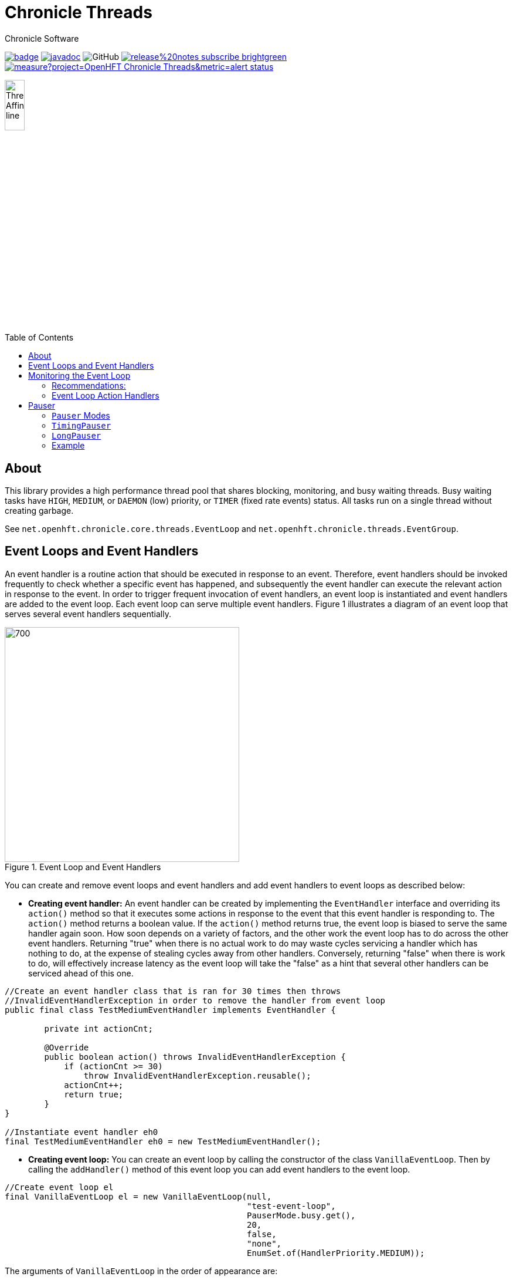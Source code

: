 = Chronicle Threads
Chronicle Software
:css-signature: demo
:toc: macro
:toclevels: 2
:icons: font

image:https://maven-badges.herokuapp.com/maven-central/net.openhft/chronicle-threads/badge.svg[caption="",link=https://maven-badges.herokuapp.com/maven-central/net.openhft/chronicle-threads]
image:https://javadoc.io/badge2/net.openhft/chronicle-threads/javadoc.svg[link="https://www.javadoc.io/doc/net.openhft/chronicle-threads/latest/index.html"]
//image:https://javadoc-badge.appspot.com/net.openhft/chronicle-wire.svg?label=javadoc[JavaDoc, link=https://www.javadoc.io/doc/net.openhft/chronicle-threads]
image:https://img.shields.io/github/license/OpenHFT/Chronicle-Threads[GitHub]
image:https://img.shields.io/badge/release%20notes-subscribe-brightgreen[link="https://chronicle.software/release-notes/"]
image:https://sonarcloud.io/api/project_badges/measure?project=OpenHFT_Chronicle-Threads&metric=alert_status[link="https://sonarcloud.io/dashboard?id=OpenHFT_Chronicle-Threads"]

image::docs/images/Thread Affinity_line.png[width=20%]

toc::[]

== About

This library provides a high performance thread pool that shares blocking, monitoring, and busy waiting threads.
Busy waiting tasks have `HIGH`, `MEDIUM`, or `DAEMON` (low) priority, or `TIMER` (fixed rate events) status. All tasks run on a single thread without creating garbage.

See `net.openhft.chronicle.core.threads.EventLoop` and `net.openhft.chronicle.threads.EventGroup`.

== Event Loops and Event Handlers
An event handler is a routine action that should be executed in response to an event. Therefore,
event handlers should be invoked frequently to check whether a specific event has happened, and
subsequently the event handler can execute the relevant action in response to the event. In order
to trigger frequent invocation of event handlers, an event loop is instantiated and event handlers
are added to the event loop. Each event loop can serve multiple event handlers. Figure 1
illustrates a diagram of an event loop that serves several event handlers sequentially.

[#img-eventloop]
.Event Loop and Event Handlers
image::docs/images/Figure1.png[700,400]

You can create and remove event loops and event handlers and add event handlers to event loops
as described below:

* *Creating event handler:* An event handler can be created by implementing the `EventHandler` interface and
overriding its `action()` method so that it executes some actions in response to the event that
this event handler is responding to. The `action()` method returns a boolean value. If the `action()`
method returns true, the event loop is biased to serve the same handler again soon. How soon
depends on a variety of factors, and the other work the event loop has to do across the other
event handlers. Returning "true" when there is no actual work to do may waste cycles servicing a handler which has nothing to do, at the
expense of stealing cycles away from other handlers. Conversely, returning "false" when there is work to do, will
effectively increase latency as the event loop will take the "false" as a hint that several other handlers can be
serviced ahead of this one.

[source,java]
----
//Create an event handler class that is ran for 30 times then throws
//InvalidEventHandlerException in order to remove the handler from event loop
public final class TestMediumEventHandler implements EventHandler {

        private int actionCnt;

        @Override
        public boolean action() throws InvalidEventHandlerException {
            if (actionCnt >= 30)
                throw InvalidEventHandlerException.reusable();
            actionCnt++;
            return true;
        }
}

//Instantiate event handler eh0
final TestMediumEventHandler eh0 = new TestMediumEventHandler();
----
* *Creating event loop:*  You can create an event loop by calling the constructor of the class
`VanillaEventLoop`. Then by calling the `addHandler()` method of this event loop you can add event handlers to
the event loop.

[source,java]
----
//Create event loop el
final VanillaEventLoop el = new VanillaEventLoop(null,
                                                 "test-event-loop",
                                                 PauserMode.busy.get(),
                                                 20,
                                                 false,
                                                 "none",
                                                 EnumSet.of(HandlerPriority.MEDIUM));
----
The arguments of `VanillaEventLoop` in the order of appearance are:

- final EventLoop parent: The parent event loop if this event loop is in an event group, otherwise "null".
- final String name: The name of this thread.
- final Pauser pauser: The pausing strategy of this event loop. See link:#_pauser[Pauser].
- final long timerIntervalMS: The pause duration.
- final boolean daemon: "true" if this is a daemon thread.
- final String binding: Set affinity description, "any", "none", "1", "last-1".
- final Set<HandlerPriority> priorities): The set of priorities that this event loop accepts for event handlers that
                                          are added to this event loop. See available priorities in link:https://github.com/OpenHFT/Chronicle-Core/blob/ea/src/main/java/net/openhft/chronicle/core/threads/HandlerPriority.java[`HandlerPriority.java`].

Methods `start()` and `stop()`, starts and stops event loops respectively. Event handlers are
not executed before starting the event loop even if they have already been added to an event loop.
[source,java]
----
//Start event loop el.
el.start();
----

* *Adding an event handler to an event loop:* By calling `addHandler()` method of an event loop you can add an event
handler to an event loop.

[source,java]
----
//Add event handler eh0 to event loop el
el.addHandler(eh0);
----

* *Removing an event handler from an eventLoop:* When an event handler is not required anymore and should be removed
from the event loop, its `action()` method should throw `InvalidEventHandlerException`. The
`InvalidEventHandlerException.reusable()` method returns a reusable, pre-created, `InvalidEventHandlerException` that is
unmodifiable and contains no stack trace.

* *Closing event loop:* Calling the method `close()` shuts down an event loop. The method `close()` first
calls the method `stop()`. The method `stop()` notifies event loop to stop executing handlers however, this might not happen
immediately. It is not expected that event loops can then be restarted.

[source,java]
----
//Remove event loop el
el.close();
----

== Monitoring the Event Loop

The `MonitorEventLoop` thread monitors application threads to make sure event loop latency remains within acceptable bounds. The thread monitors latency by measuring the time the `action` method of the application event handlers takes to run. Whenever the method runs beyond an acceptable latency limit, `MonitorEventLoop` prints a stack trace.

Set the monitor event interval with system property `MONITOR_INTERVAL_MS` from the `EventGroup` class:

[source,java]
----
private static final long MONITOR_INTERVAL_MS = Long.getLong("MONITOR_INTERVAL_MS", 100);
----

Disable the monitor by setting the system property:

[source,java]
----
disableLoopBlockMonitor=true
----

Use any stack trace information to improve the design for efficiency.

=== Recommendations:

- Impose an interval of 100ms for every event loop.
- Consider adding `Jvm.safepoint` calls to help identify hotspots in the code.

=== Event Loop Action Handlers

Each event loop services multiple event handlers. The aggressiveness with which any one handler is serviced is influenced by the handler's priority as well as other activity on the event loop as a whole. If an event handler returns true from action() it biases the event loop to service the same handler again "soon". How soon depends on a variety of factors and the other work the event loop has to do across the other handlers.

Returning true when there is no actual work to do may waste cycles servicing a handler which has nothing to do, at the expense of stealing cycles away from other handlers. Conversely, returning false when there is work to do will effectively increase latency as the event loop will take the "false" as a hint that several other handlers can be serviced ahead of this one.

As a rule of thumb, an action handler should do a certain amount of work then yield/return. If it knows for sure that there is remaining work to be done at the point of yielding then return true. Otherwise return false and the event loop will revisit based on the handler's priority and other work load. As with a lot of scheduling approaches there's no single answer and some experimentation under typical loads would always be recommended. But the above rule of thumb is a good starting point.

== Pauser

`Pausers` specify the strategy to pause the current thread. Chronicle Threads provides a number of implementations of the `net.openhft.chronicle.threads.Pauser` interface.

The recommended way to use `Pauser`:

[source,java]
----
    while (running) {
        // pollForWork returns true if it does something, false if it does nothing
        if (pollForWork())
            pauser.reset();
        else
            pauser.pause();
    }
----

The various implementations of `Pauser` allow for varied pausing strategies - see the
http://openhft.github.io/Chronicle-Threads/apidocs/index.html[javadoc].

=== `Pauser` Modes

The available `Pauser` modes are summarised in below table.

.Alternative `pauser` modes
[cols="1,7,6,6,1,1"]
|===
| Mode | Description | Benefits | Downside | Can be monitored | Supports CPU isolation
| `busy` | Does not pause the event loop; performs busy-looping | Minimises jitter | Uses more CPU, no monitoring support | &#9746; | &#9745;
| `timedBusy` | Performs similar to busy `pauser` but for a specified time | Minimises jitter | Uses more CPU, slight overhead for monitoring | &#9745; | &#9745;
| `yielding` | Very briefly busy-loops then yields | Low jitter, can be shared | Uses more CPU | &#9745; | &#9746;
| `balanced` | Performs busy-looping for short periods and then backs off when idle for longer periods | Good balance of busy waiting and back off | Uses less CPU, but more jitter | &#9745; | &#9746;
| `milli` | Sleeps for one millisecond when backing off | Regular checks every 1 ms | Uses minimal CPU, but 1 ms jitter | &#9745; | &#9746;
| `sleepy` | Backs off when idle | Minimal CPU, like balanced but less CPU | More millisecond jitter | &#9745; | &#9746;
|===

The `busy` mode minimises jitter for best performance. However, it does maximise CPU usage and CPUs will run hotter. If there are too many threads in `busy` mode, a machine may slow down.

=== `TimingPauser`

`TimingPauser` interface extends the `Pauser` interface and pauses the current thread similarly, but it keeps track of accumulated pause times and throws a `TimeoutException` if the specified timeout is exceeded.
`sleepy`, `timedBusy` and `balanced` are of type `TimingPauser`.

=== `LongPauser`

`LongPauser` implements `Pauser` and `TimingPauser` and has the signature indicated below.

[source,java]
----
public LongPauser(int minBusy, int minCount, long minTime, long maxTime, @NotNull TimeUnit timeUnit)
----

`LongPauser` first busy-loops and if it is idle for at least `minBusy` times, then it yields for `minCount` times before it sleeps, then it initially sleeps for `minTime` and if still idle it sleeps for longer periods of `maxTime`.

=== Example

In a simple example which is reading from and writing to a socket, the handler typically
returns `true` if anything was read or written on the assumption it may need to read/write
something very soon. However, if nothing is read or written, it may still be called soon
however this is where the `Pauser` mode determines how the event loop will start backing off
when no work is being done.
